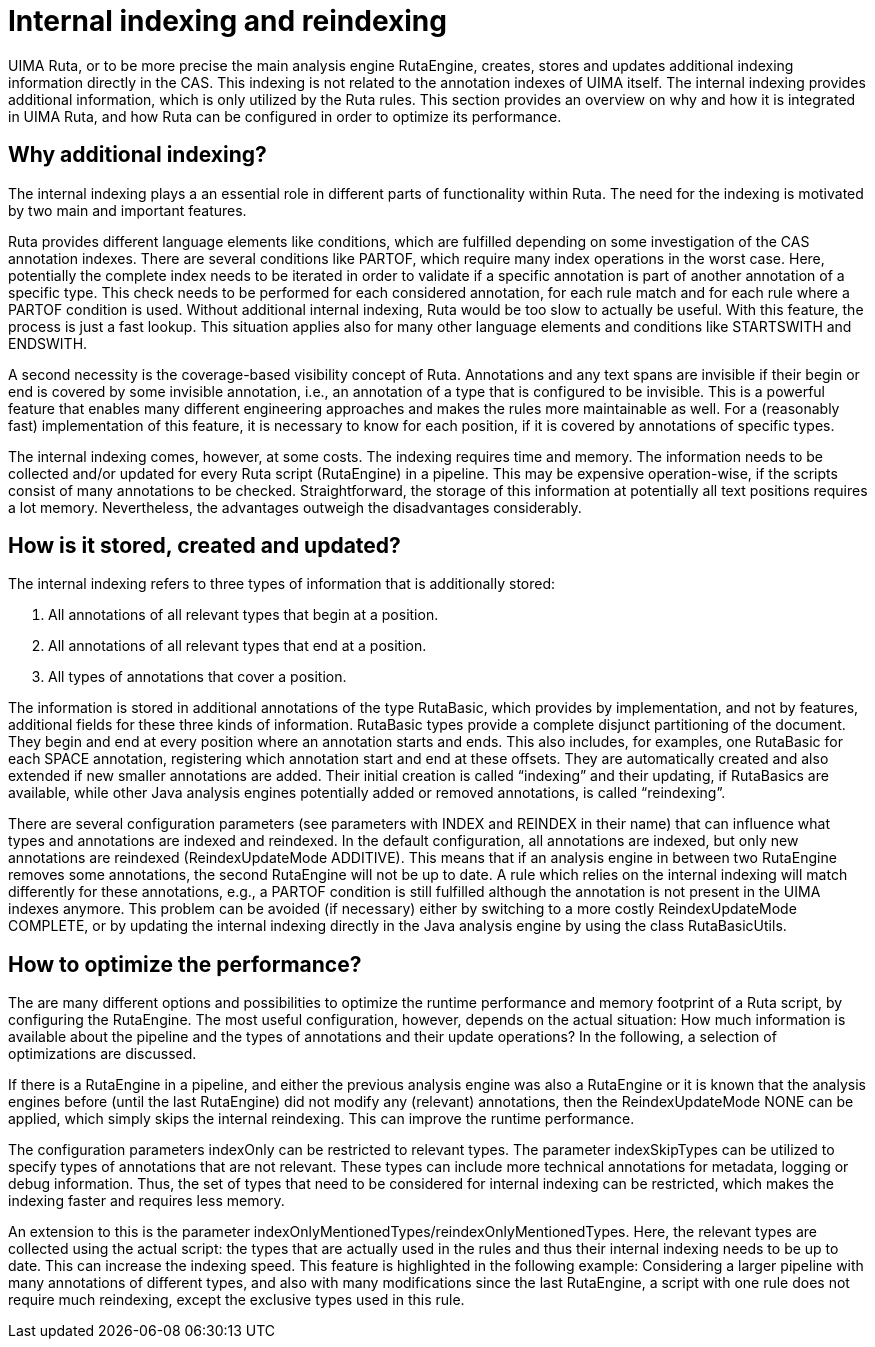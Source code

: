 // Licensed to the Apache Software Foundation (ASF) under one
// or more contributor license agreements. See the NOTICE file
// distributed with this work for additional information
// regarding copyright ownership. The ASF licenses this file
// to you under the Apache License, Version 2.0 (the
// "License"); you may not use this file except in compliance
// with the License. You may obtain a copy of the License at
//
// http://www.apache.org/licenses/LICENSE-2.0
//
// Unless required by applicable law or agreed to in writing,
// software distributed under the License is distributed on an
// "AS IS" BASIS, WITHOUT WARRANTIES OR CONDITIONS OF ANY
// KIND, either express or implied. See the License for the
// specific language governing permissions and limitations
// under the License.

[[_ugr.tools.ruta.language.internal_indxexing]]
= Internal indexing and reindexing

UIMA Ruta, or to be more precise the main analysis engine RutaEngine, creates,  stores and updates additional indexing information directly in the CAS.
This indexing is not related to the annotation indexes of UIMA itself.
The internal indexing provides additional information, which is only utilized  by the Ruta rules.
This section provides an overview on why and how it is integrated in UIMA Ruta, and how Ruta can be configured in order to optimize its performance. 

[[_ugr.tools.ruta.language.internal_indxexing.why]]
== Why additional indexing?

The internal indexing plays a an essential role in different parts of functionality within Ruta.
The need for the indexing is motivated by two main and important features. 

Ruta provides different language elements like conditions, which are fulfilled  depending on some investigation of the CAS annotation indexes.
There are several  conditions like PARTOF, which require many index operations in the worst case.
Here, potentially the complete index needs to be iterated in order to validate if a specific annotation  is part of another annotation of a specific type.
This check needs to be performed  for each considered annotation, for each rule match and for each rule where a PARTOF  condition is used.
Without additional internal indexing, Ruta would be too slow to  actually be useful.
With this feature, the process is just a fast lookup.
This situation applies also for many other language elements and  conditions like STARTSWITH and ENDSWITH. 

A second necessity is the coverage-based visibility concept of Ruta.
Annotations and any text spans are invisible if their begin or end is covered by some  invisible annotation, i.e., an annotation of a type that is configured to be invisible.
This is a powerful feature that enables many different engineering approaches and makes the rules more maintainable as well.
For a (reasonably fast) implementation of this feature,  it is necessary to know for each position, if it is covered by annotations of specific types. 

The internal indexing comes, however, at some costs.
The indexing requires time and memory.
The information needs to be collected and/or updated for every Ruta script (RutaEngine)  in a pipeline.
This may be expensive operation-wise, if the scripts consist of many annotations to be checked.
Straightforward, the storage of this information at potentially all text positions  requires a lot memory.
Nevertheless, the advantages outweigh the disadvantages considerably. 

[[_ugr.tools.ruta.language.internal_indxexing.how]]
== How is it stored, created and updated?

The internal indexing refers to three types of information that is additionally stored: 

. All annotations of all relevant types that begin at a position. 
. All annotations of all relevant types that end at a position. 
. All types of annotations that cover a position. 

The information is stored in additional annotations of the type RutaBasic,  which provides by implementation, and not by features, additional fields for these three kinds of information.
RutaBasic types provide a complete disjunct  partitioning of the document.
They begin and end at every position where an  annotation starts and ends.
This also includes, for examples, one RutaBasic for each  SPACE annotation, registering which annotation start and end at these offsets.
They are automatically created and also extended if new smaller annotations are added.
Their initial creation is called "`indexing`" and their updating, if RutaBasics are available, while other Java analysis engines potentially added or removed annotations, is called "`reindexing`". 

There are several configuration  parameters (see parameters with INDEX and REINDEX in their name) that can influence what types and annotations are indexed and reindexed.
In the default configuration, all annotations are indexed, but only new annotations  are reindexed (ReindexUpdateMode ADDITIVE). This means that if an analysis engine in between two RutaEngine removes some annotations, the second RutaEngine will not be up to date.
A rule which relies on the internal indexing will match differently for these annotations, e.g., a PARTOF condition is still fulfilled although the annotation is not present in the  UIMA indexes anymore.
This problem can be avoided (if necessary) either by switching to a more costly ReindexUpdateMode COMPLETE, or by updating the internal indexing directly in the Java analysis engine by using the class RutaBasicUtils. 

[[_ugr.tools.ruta.language.internal_indxexing.optimize]]
== How to optimize the performance?

The are many different options and possibilities to optimize the runtime performance and memory footprint of a Ruta script, by configuring the RutaEngine.
The most useful configuration,  however, depends on the actual situation: How much information is available about the pipeline and the types of annotations and their update operations? In the following, a selection  of optimizations are discussed. 

If there is a RutaEngine in a pipeline, and either the previous analysis engine was also  a RutaEngine or it is known that the analysis engines before (until the last RutaEngine) did not modify any (relevant) annotations, then the ReindexUpdateMode NONE can be applied, which simply  skips the internal reindexing.
This can improve the runtime performance. 

The configuration parameters indexOnly can be restricted to relevant types.
The parameter indexSkipTypes can be utilized to specify types of annotations that are not relevant.
These types can include more technical annotations for metadata, logging or debug information.
Thus, the set of types that need to be considered for internal indexing can be restricted, which makes the indexing faster and requires less memory. 

An extension to this is the parameter indexOnlyMentionedTypes/reindexOnlyMentionedTypes.
Here, the relevant types are collected using the actual script:  the types that are actually used in the rules and thus their internal indexing needs to be up to date.
This can increase the indexing speed.
This feature is highlighted in the following example: Considering a larger pipeline with many annotations of different types, and also with many  modifications since the last RutaEngine, a script with one rule does not require much reindexing, except the exclusive types used in this rule. 